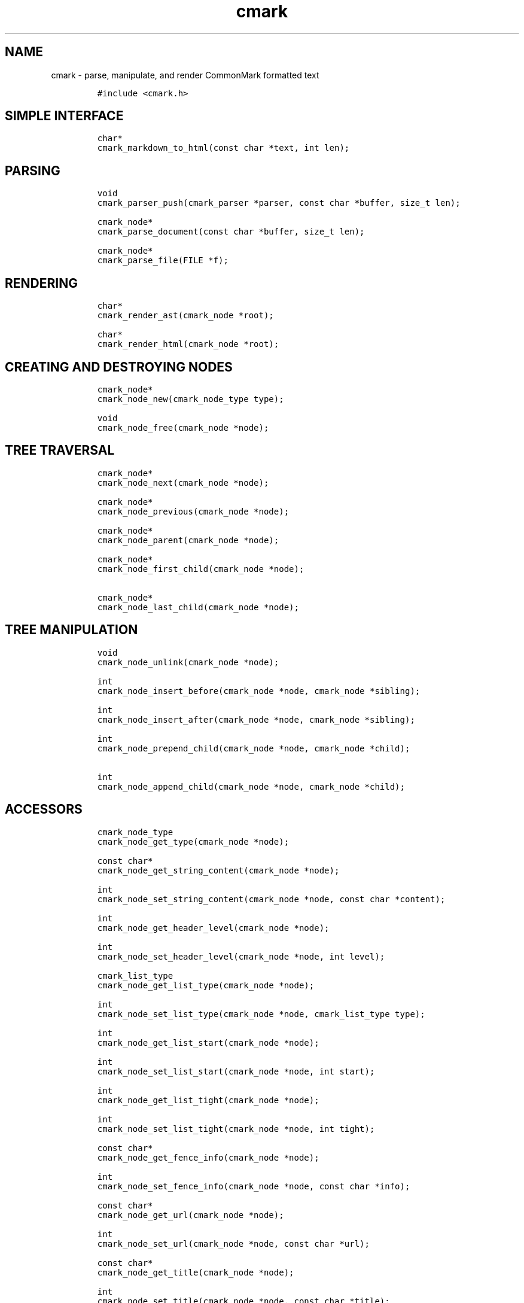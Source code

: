 .TH "cmark" "3" "November 29, 2014" "libcmark manual" ""
.SH NAME
.PP
cmark \- parse, manipulate, and render CommonMark formatted text
.IP
.nf
\f[C]
#include\ <cmark.h>
\f[]
.fi
.SH SIMPLE INTERFACE
.IP
.nf
\f[C]
char*
cmark_markdown_to_html(const\ char\ *text,\ int\ len);
\f[]
.fi
.SH PARSING
.IP
.nf
\f[C]
void
cmark_parser_push(cmark_parser\ *parser,\ const\ char\ *buffer,\ size_t\ len);

cmark_node*
cmark_parse_document(const\ char\ *buffer,\ size_t\ len);

cmark_node*
cmark_parse_file(FILE\ *f);
\f[]
.fi
.SH RENDERING
.IP
.nf
\f[C]
char*
cmark_render_ast(cmark_node\ *root);

char*
cmark_render_html(cmark_node\ *root);
\f[]
.fi
.SH CREATING AND DESTROYING NODES
.IP
.nf
\f[C]
cmark_node*
cmark_node_new(cmark_node_type\ type);

void
cmark_node_free(cmark_node\ *node);
\f[]
.fi
.SH TREE TRAVERSAL
.IP
.nf
\f[C]
cmark_node*
cmark_node_next(cmark_node\ *node);

cmark_node*
cmark_node_previous(cmark_node\ *node);

cmark_node*
cmark_node_parent(cmark_node\ *node);

cmark_node*
cmark_node_first_child(cmark_node\ *node);

cmark_node*
cmark_node_last_child(cmark_node\ *node);
\f[]
.fi
.SH TREE MANIPULATION
.IP
.nf
\f[C]
void
cmark_node_unlink(cmark_node\ *node);

int
cmark_node_insert_before(cmark_node\ *node,\ cmark_node\ *sibling);

int
cmark_node_insert_after(cmark_node\ *node,\ cmark_node\ *sibling);

int
cmark_node_prepend_child(cmark_node\ *node,\ cmark_node\ *child);

int
cmark_node_append_child(cmark_node\ *node,\ cmark_node\ *child);
\f[]
.fi
.SH ACCESSORS
.IP
.nf
\f[C]
cmark_node_type
cmark_node_get_type(cmark_node\ *node);

const\ char*
cmark_node_get_string_content(cmark_node\ *node);

int
cmark_node_set_string_content(cmark_node\ *node,\ const\ char\ *content);

int
cmark_node_get_header_level(cmark_node\ *node);

int
cmark_node_set_header_level(cmark_node\ *node,\ int\ level);

cmark_list_type
cmark_node_get_list_type(cmark_node\ *node);

int
cmark_node_set_list_type(cmark_node\ *node,\ cmark_list_type\ type);

int
cmark_node_get_list_start(cmark_node\ *node);

int
cmark_node_set_list_start(cmark_node\ *node,\ int\ start);

int
cmark_node_get_list_tight(cmark_node\ *node);

int
cmark_node_set_list_tight(cmark_node\ *node,\ int\ tight);

const\ char*
cmark_node_get_fence_info(cmark_node\ *node);

int
cmark_node_set_fence_info(cmark_node\ *node,\ const\ char\ *info);

const\ char*
cmark_node_get_url(cmark_node\ *node);

int
cmark_node_set_url(cmark_node\ *node,\ const\ char\ *url);

const\ char*
cmark_node_get_title(cmark_node\ *node);

int
cmark_node_set_title(cmark_node\ *node,\ const\ char\ *title);

int
cmark_node_get_start_line(cmark_node\ *node);

int
cmark_node_get_start_column(cmark_node\ *node);

int
cmark_node_get_end_line(cmark_node\ *node);
\f[]
.fi
.SH DEFINITIONS
.IP
.nf
\f[C]
CMARK_VERSION

typedef\ enum\ {
\ \ \ \ //\ Block
\ \ \ \ CMARK_NODE_DOCUMENT,
\ \ \ \ CMARK_NODE_BLOCK_QUOTE,
\ \ \ \ CMARK_NODE_LIST,
\ \ \ \ CMARK_NODE_LIST_ITEM,
\ \ \ \ CMARK_NODE_CODE_BLOCK,
\ \ \ \ CMARK_NODE_HTML,
\ \ \ \ CMARK_NODE_PARAGRAPH,
\ \ \ \ CMARK_NODE_HEADER,
\ \ \ \ CMARK_NODE_HRULE,
\ \ \ \ CMARK_NODE_REFERENCE_DEF,

\ \ \ \ CMARK_NODE_FIRST_BLOCK\ =\ CMARK_NODE_DOCUMENT,
\ \ \ \ CMARK_NODE_LAST_BLOCK\ \ =\ CMARK_NODE_REFERENCE_DEF,

\ \ \ \ //\ Inline
\ \ \ \ CMARK_NODE_TEXT,
\ \ \ \ CMARK_NODE_SOFTBREAK,
\ \ \ \ CMARK_NODE_LINEBREAK,
\ \ \ \ CMARK_NODE_INLINE_CODE,
\ \ \ \ CMARK_NODE_INLINE_HTML,
\ \ \ \ CMARK_NODE_EMPH,
\ \ \ \ CMARK_NODE_STRONG,
\ \ \ \ CMARK_NODE_LINK,
\ \ \ \ CMARK_NODE_IMAGE,

\ \ \ \ CMARK_NODE_FIRST_INLINE\ =\ CMARK_NODE_TEXT,
\ \ \ \ CMARK_NODE_LAST_INLINE\ \ =\ CMARK_NODE_IMAGE,
}\ cmark_node_type;

typedef\ enum\ {
\ \ \ \ CMARK_NO_LIST,
\ \ \ \ CMARK_BULLET_LIST,
\ \ \ \ CMARK_ORDERED_LIST
}\ \ cmark_list_type;

typedef\ enum\ {
\ \ \ \ CMARK_PERIOD_DELIM,
\ \ \ \ CMARK_PAREN_DELIM
}\ cmark_delim_type;
\f[]
.fi
.SH AUTHORS
.PP
John MacFarlane
